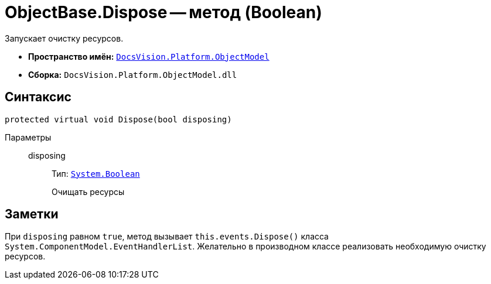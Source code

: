 = ObjectBase.Dispose -- метод (Boolean)

Запускает очистку ресурсов.

* *Пространство имён:* `xref:ObjectModel_NS.adoc[DocsVision.Platform.ObjectModel]`
* *Сборка:* `DocsVision.Platform.ObjectModel.dll`

== Синтаксис

[source,csharp]
----
protected virtual void Dispose(bool disposing)
----

Параметры::
disposing:::
Тип: `http://msdn.microsoft.com/ru-ru/library/system.boolean.aspx[System.Boolean]`
+
Очищать ресурсы

== Заметки

При `disposing` равном `true`, метод вызывает `this.events.Dispose()` класса `System.ComponentModel.EventHandlerList`. Желательно в производном классе реализовать необходимую очистку ресурсов.
